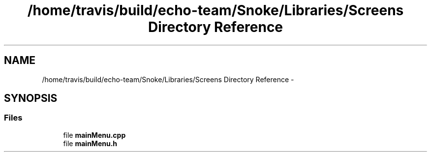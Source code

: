 .TH "/home/travis/build/echo-team/Snoke/Libraries/Screens Directory Reference" 3 "Thu May 2 2019" "Snoke" \" -*- nroff -*-
.ad l
.nh
.SH NAME
/home/travis/build/echo-team/Snoke/Libraries/Screens Directory Reference \- 
.SH SYNOPSIS
.br
.PP
.SS "Files"

.in +1c
.ti -1c
.RI "file \fBmainMenu\&.cpp\fP"
.br
.ti -1c
.RI "file \fBmainMenu\&.h\fP"
.br
.in -1c

